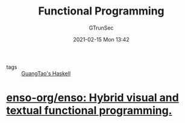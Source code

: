 #+TITLE: Functional Programming
#+AUTHOR: GTrunSec
#+EMAIL: gtrunsec@hardenedlinux.org
#+DATE: 2021-02-15 Mon 13:42


#+OPTIONS:   H:3 num:t toc:t \n:nil @:t ::t |:t ^:nil -:t f:t *:t <:t



- tags :: [[file:guangtao's_haskell.org][GuangTao's Haskell]]



* [[https://github.com/enso-org/enso][enso-org/enso: Hybrid visual and textual functional programming.]]
